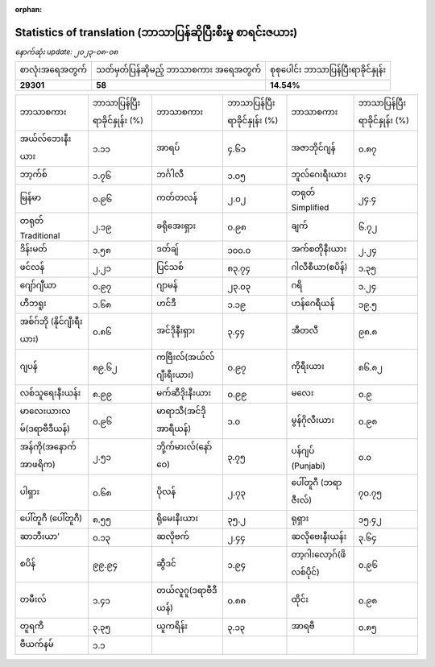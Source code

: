 :orphan:

.. DO NOT EDIT THIS FILE DIRECTLY. It is generated automatically by
   load_tx_stats.py in the scripts folder.

Statistics of translation (ဘာသာပြန်ဆိုပြီးစီးမှု စာရင်းဇယား)
=============================================================

*နောက်ဆုံး update:* |today|

.. list-table::
   :widths: auto

   * - စာလုံးအရေအတွက်
     - သတ်မှတ်ပြန်ဆိုမည့် ဘာသာစကား အရေအတွက်
     - စုစုပေါင်း ဘာသာပြန်ပြီးရာခိုင်နှုန်း
   * - |total_strings|
     - |nb_languages|
     - |global_percentage|



.. list-table::
   :widths: auto

   * - ဘာသာစကား
     - ဘာသာပြန်ပြီးရာခိုင်နှုန်း (%)
     - ဘာသာစကား
     - ဘာသာပြန်ပြီးရာခိုင်နှုန်း (%)
     - ဘာသာစကား
     - ဘာသာပြန်ပြီးရာခိုင်နှုန်း (%)
   * - အယ်လ်ဘေးနီးယား
     - |stats_sq|
     - အာရပ်
     - |stats_ar|
     - အဇာဘိုင်ဂျန်
     - |stats_az|
   * - ဘာ့က်စ်
     - |stats_eu|
     - ဘင်္ဂါလီ
     - |stats_bn|
     - ဘူလ်ဂေးရီးယား
     - |stats_bg|
   * - မြန်မာ
     - |stats_my|
     - ကတ်တလန်
     - |stats_ca|
     - တရုတ် Simplified
     - |stats_zh-Hans|
   * - တရုတ် Traditional
     - |stats_zh-Hant|
     - ခရိုအေးရှား
     - |stats_hr|
     - ချက်
     - |stats_cs|
   * - ဒိန်းမတ်
     - |stats_da|
     - ဒတ်ချ်
     - |stats_nl|
     - အက်စတိုနီးယား
     - |stats_et|
   * - ဖင်လန်
     - |stats_fi|
     - ပြင်သစ်
     - |stats_fr|
     - ဂါလီစီယာ(စပိန်)
     - |stats_gl|
   * - ဂျော်ဂျီယာ
     - |stats_ka|
     - ဂျာမန်
     - |stats_de|
     - ဂရိ
     - |stats_el|
   * - ဟီဘရူး
     - |stats_he|
     - ဟင်ဒီ
     - |stats_hi|
     - ဟန်ဂေရီယန်
     - |stats_hu|
   * - အစ်ဂ်ဘို (နိုင်ဂျီးရီးယား)
     - |stats_ig|
     - အင်ဒိုနီးရှား
     - |stats_id|
     - အီတလီ
     - |stats_it|
   * - ဂျပန်
     - |stats_ja|
     - ကဗြီးလ်(အယ်လ်ဂျီးရီးယား)
     - |stats_kab|
     - ကိုရီးယား
     - |stats_ko|
   * - လစ်သူရေးနီးယန်း
     - |stats_lt|
     - မက်ဆီဒိုးနီးယား
     - |stats_mk|
     - မလေး
     - |stats_ms|
   * - မာလေးယားလမ်(ဒရာဗီဒီယန်)
     - |stats_ml|
     - မာရာသီ(အင်ဒို အာရီယန်)
     - |stats_mr|
     - မွန်ဂိုလီးယား
     - |stats_mn|
   * - အန်ကို(အနောက်အာဖရိက)
     - |stats_nqo|
     - ဘို့က်မားလ်(နော်ဝေ)
     - |stats_nb|
     - ပန်ဂျပ် (Punjabi)
     - |stats_pa|
   * - ပါရှား
     - |stats_fa|
     - ပိုလန်
     - |stats_pl|
     - ပေါ်တူဂီ (ဘရာဇီးလ်)
     - |stats_pt_BR|
   * - ပေါ်တူဂီ (ပေါ်တူဂီ)
     - |stats_pt_PT|
     - ရိုမေးနီးယား
     - |stats_ro|
     - ရုရှား
     - |stats_ru|
   * - ဆာဘီးယာ'
     - |stats_sr|
     - ဆလိုဗက်
     - |stats_sk|
     - ဆလိုဗေးနီးယန်း
     - |stats_sl|
   * - စပိန်
     - |stats_es|
     - ဆွီဒင်
     - |stats_sv|
     - တာ့ဂါးလော့ဂ်(ဖိလစ်ပိုင်)
     - |stats_tl|
   * - တမီးလ်
     - |stats_ta|
     - တယ်လူဂူ(ဒရာဗီဒီယန်)
     - |stats_te|
     - ထိုင်း
     - |stats_th|
   * - တူရကီ
     - |stats_tr|
     - ယူကရိန်း
     - |stats_uk|
     - အာရဗီ
     - |stats_ur|
   * - ဗီယက်နမ်
     - |stats_vi|
     -
     -
     -
     -


.. list of substitutions for the statistics:

.. |today| replace:: *၂၀၂၃-၀၈-၀၈*
.. |total_strings| replace:: **29301**
.. |nb_languages| replace:: **58**
.. |global_percentage| replace:: **14.54%**

.. |stats_ar| replace:: ၄.၆၁
.. |stats_az| replace:: ၀.၈၇
.. |stats_bg| replace:: ၃.၄
.. |stats_bn| replace:: ၁.၀၅
.. |stats_ca| replace:: ၂.၀၂
.. |stats_cs| replace:: ၆.၇၂
.. |stats_da| replace:: ၁.၅၈
.. |stats_de| replace:: ၂၃.၀၃
.. |stats_el| replace:: ၁.၂၄
.. |stats_es| replace:: ၉၉.၉၄
.. |stats_et| replace:: ၂.၂၄
.. |stats_eu| replace:: ၁.၇၆
.. |stats_fa| replace:: ၀.၆၈
.. |stats_fi| replace:: ၂.၂၁
.. |stats_fr| replace:: ၈၃.၇၄
.. |stats_gl| replace:: ၁.၃၅
.. |stats_he| replace:: ၁.၆၈
.. |stats_hi| replace:: ၁.၁၉
.. |stats_hr| replace:: ၀.၉၈
.. |stats_hu| replace:: ၁၉.၅
.. |stats_id| replace:: ၃.၄၄
.. |stats_ig| replace:: ၀.၈၆
.. |stats_it| replace:: ၉၈.၈
.. |stats_ja| replace:: ၈၉.၆၂
.. |stats_ka| replace:: ၀.၉၇
.. |stats_kab| replace:: ၀.၉၇
.. |stats_ko| replace:: ၈၆.၈၂
.. |stats_lt| replace:: ၈.၉၉
.. |stats_mk| replace:: ၀.၉၉
.. |stats_ml| replace:: ၀.၉၆
.. |stats_mn| replace:: ၀.၉၈
.. |stats_mr| replace:: ၁.၀
.. |stats_ms| replace:: ၀.၉
.. |stats_my| replace:: ၀.၉၆
.. |stats_nb| replace:: ၃.၇၅
.. |stats_nl| replace:: ၁၀၀.၀
.. |stats_nqo| replace:: ၂.၅၁
.. |stats_pa| replace:: ၀.၀
.. |stats_pl| replace:: ၂.၇၃
.. |stats_pt_BR| replace:: ၇၀.၇၅
.. |stats_pt_PT| replace:: ၈.၅၅
.. |stats_ro| replace:: ၃၅.၂
.. |stats_ru| replace:: ၁၅.၄၂
.. |stats_sk| replace:: ၂.၄၄
.. |stats_sl| replace:: ၃.၆၄
.. |stats_sq| replace:: ၁.၁၁
.. |stats_sr| replace:: ၀.၁၃
.. |stats_sv| replace:: ၁.၉၄
.. |stats_ta| replace:: ၁.၄၁
.. |stats_te| replace:: ၀.၈၈
.. |stats_th| replace:: ၀.၉၈
.. |stats_tl| replace:: ၀.၉၆
.. |stats_tr| replace:: ၃.၃၅
.. |stats_uk| replace:: ၃.၁၃
.. |stats_ur| replace:: ၀.၈၅
.. |stats_vi| replace:: ၁.၁
.. |stats_zh-Hans| replace:: ၂၄.၄
.. |stats_zh-Hant| replace:: ၂.၁၉

